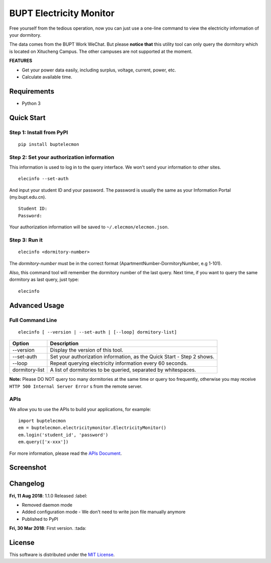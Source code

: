 BUPT Electricity Monitor 
==========================
|PyPI| |Codecov| |TravisCI| |AppVeyorCI| |LGTMAlerts| |LGTMQuality| |License|

Free yourself from the tedious operation, now you can just use a one-line command to view the electricity information of your dormitory.

The data comes from the BUPT Work WeChat. But please **notice that** this utility tool can only query the dormitory which is located on Xitucheng Campus. The other campuses are not supported at the moment.

**FEATURES**

* Get your power data easily, including surplus, voltage, current, power, etc.
* Calculate available time.

.. |PyPI| image:: https://badge.fury.io/py/buptelecmon.svg
    :target: https://pypi.org/project/buptelecmon

.. |TravisCI| image:: https://www.travis-ci.org/jerrymakesjelly/electricity-monitor.svg
    :target: https://www.travis-ci.org/jerrymakesjelly/electricity-monitor

.. |AppVeyorCI| image:: https://ci.appveyor.com/api/projects/status/lqxj0s3fo21payke?svg=true
    :target: https://ci.appveyor.com/project/jerrymakesjelly/electricity-monitor

.. |Codecov| image:: https://codecov.io/gh/jerrymakesjelly/electricity-monitor/branch/master/graph/badge.svg
  :target: https://codecov.io/gh/jerrymakesjelly/electricity-monitor

.. |LGTMAlerts| image:: https://img.shields.io/lgtm/alerts/g/jerrymakesjelly/electricity-monitor.svg?logo=lgtm&logoWidth=18
  :target: https://lgtm.com/projects/g/jerrymakesjelly/electricity-monitor/alerts/

.. |LGTMQuality| image:: https://img.shields.io/lgtm/grade/python/g/jerrymakesjelly/electricity-monitor.svg?logo=lgtm&logoWidth=18
  :target: https://lgtm.com/projects/g/jerrymakesjelly/electricity-monitor/context:python

.. |License| image:: https://img.shields.io/github/license/jerrymakesjelly/electricity-monitor.svg
  :target: https://github.com/jerrymakesjelly/electricity-monitor/blob/master/LICENSE

Requirements
-------------
* Python 3

Quick Start
------------
Step 1: Install from PyPI
++++++++++++++++++++++++++
::

  pip install buptelecmon

Step 2: Set your authorization information
+++++++++++++++++++++++++++++++++++++++++++
This information is used to log in to the query interface. We won't send your information to other sites.
::

  elecinfo --set-auth

And input your student ID and your password. The password is usually the same as your Information Portal (my.bupt.edu.cn).
::

  Student ID:
  Password:

Your authorization information will be saved to ``~/.elecmon/elecmon.json``.

Step 3: Run it
++++++++++++++++
::

  elecinfo <dormitory-number>

The *dormitory-number* must be in the correct format (ApartmentNumber-DormitoryNumber, e.g 1-101).

Also, this command tool will remember the dormitory number of the last query. Next time, if you want to query the same dormitory as last query, just type::

  elecinfo

Advanced Usage
---------------
Full Command Line
++++++++++++++++++
::

  elecinfo [ --version | --set-auth | [--loop] dormitory-list]

==============  ======================================================================
 Option         Description
==============  ======================================================================
--version       Display the version of this tool.
--set-auth      Set your authorization information, as the Quick Start - Step 2 shows.
--loop          Repeat querying electricity information every 60 seconds.
dormitory-list  A list of dormitories to be queried, separated by whitespaces.
==============  ======================================================================

**Note:** Please DO NOT query too many dormitories at the same time or query too frequently, otherwise you may receive ``HTTP 500 Internal Server Error`` s from the remote server.

APIs
+++++
We allow you to use the APIs to build your applications, for example::

  import buptelecmon
  em = buptelecmon.electricitymonitor.ElectricityMonitor()
  em.login('student_id', 'password')
  em.query(['x-xxx'])

For more information, please read the `APIs Document`_.

.. _APIs Document: https://github.com/jerrymakesjelly/electricity-monitor/blob/master/docs/apis.md

Screenshot
------------
.. image:: https://user-images.githubusercontent.com/6760674/43949495-4454d694-9cc0-11e8-88c2-cfd98e2291a6.gif

Changelog
----------
**Fri, 11 Aug 2018**: 1.1.0 Released :label:

* Removed daemon mode 
* Added configuration mode - We don't need to write json file manually anymore 
* Published to PyPI 

**Fri, 30 Mar 2018**: First version. :tada:

License
--------
This software is distributed under the `MIT License`_.

.. _MIT License: https://github.com/jerrymakesjelly/electricity-monitor/blob/master/LICENSE